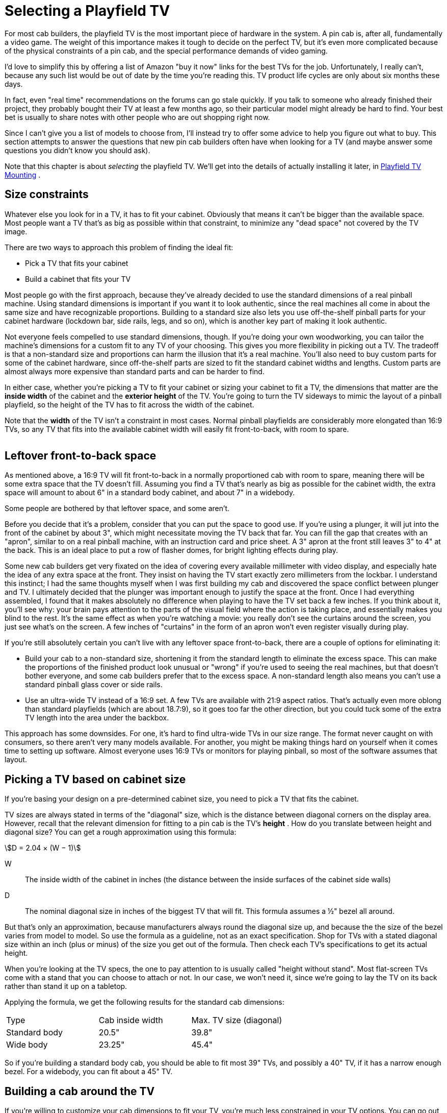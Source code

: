 [#playfieldTV]
= Selecting a Playfield TV

For most cab builders, the playfield TV is the most important piece of hardware in the system.
A pin cab is, after all, fundamentally a video game.
The weight of this importance makes it tough to decide on the perfect TV, but it's even more complicated because of the physical constraints of a pin cab, and the special performance demands of video gaming.

I'd love to simplify this by offering a list of Amazon "buy it now" links for the best TVs for the job.
Unfortunately, I really can't, because any such list would be out of date by the time you're reading this.
TV product life cycles are only about six months these days.

In fact, even "real time" recommendations on the forums can go stale quickly.
If you talk to someone who already finished their project, they probably bought their TV at least a few months ago, so their particular model might already be hard to find.
Your best bet is usually to share notes with other people who are out shopping right now.

Since I can't give you a list of models to choose from, I'll instead try to offer some advice to help you figure out what to buy.
This section attempts to answer the questions that new pin cab builders often have when looking for a TV (and maybe answer some questions you didn't know you should ask).

Note that this chapter is about _selecting_ the playfield TV.
We'll get into the details of actually installing it later, in xref:playfieldMounting.adoc#playfieldMounting[Playfield TV Mounting] .

== Size constraints

Whatever else you look for in a TV, it has to fit your cabinet.
Obviously that means it can't be bigger than the available space.
Most people want a TV that's as big as possible within that constraint, to minimize any "dead space" not covered by the TV image.

There are two ways to approach this problem of finding the ideal fit:

* Pick a TV that fits your cabinet
* Build a cabinet that fits your TV

Most people go with the first approach, because they've already decided to use the standard dimensions of a real pinball machine.
Using standard dimensions is important if you want it to look authentic, since the real machines all come in about the same size and have recognizable proportions.
Building to a standard size also lets you use off-the-shelf pinball parts for your cabinet hardware (lockdown bar, side rails, legs, and so on), which is another key part of making it look authentic.

Not everyone feels compelled to use standard dimensions, though.
If you're doing your own woodworking, you can tailor the machine's dimensions for a custom fit to any TV of your choosing.
This gives you more flexibility in picking out a TV.
The tradeoff is that a non-standard size and proportions can harm the illusion that it's a real machine.
You'll also need to buy custom parts for some of the cabinet hardware, since off-the-shelf parts are sized to fit the standard cabinet widths and lengths.
Custom parts are almost always more expensive than standard parts and can be harder to find.

In either case, whether you're picking a TV to fit your cabinet or sizing your cabinet to fit a TV, the dimensions that matter are the *inside width* of the cabinet and the *exterior height* of the TV.
You're going to turn the TV sideways to mimic the layout of a pinball playfield, so the height of the TV has to fit across the width of the cabinet.

Note that the *width* of the TV isn't a constraint in most cases.
Normal pinball playfields are considerably more elongated than 16:9 TVs, so any TV that fits into the available cabinet width will easily fit front-to-back, with room to spare.

image::images/TVFitToCab.png[""]


== Leftover front-to-back space

As mentioned above, a 16:9 TV will fit front-to-back in a normally proportioned cab with room to spare, meaning there will be some extra space that the TV doesn't fill.
Assuming you find a TV that's nearly as big as possible for the cabinet width, the extra space will amount to about 6" in a standard body cabinet, and about 7" in a widebody.

Some people are bothered by that leftover space, and some aren't.

Before you decide that it's a problem, consider that you can put the space to good use.
If you're using a plunger, it will jut into the front of the cabinet by about 3", which might necessitate moving the TV back that far.
You can fill the gap that creates with an "apron", similar to on a real pinball machine, with an instruction card and price sheet.
A 3" apron at the front still leaves 3" to 4" at the back.
This is an ideal place to put a row of flasher domes, for bright lighting effects during play.

Some new cab builders get very fixated on the idea of covering every available millimeter with video display, and especially hate the idea of any extra space at the front.
They insist on having the TV start exactly zero millimeters from the lockbar.
I understand this instinct; I had the same thoughts myself when I was first building my cab and discovered the space conflict between plunger and TV.
I ultimately decided that the plunger was important enough to justify the space at the front.
Once I had everything assembled, I found that it makes absolutely no difference when playing to have the TV set back a few inches.
If you think about it, you'll see why: your brain pays attention to the parts of the visual field where the action is taking place, and essentially makes you blind to the rest.
It's the same effect as when you're watching a movie: you really don't see the curtains around the screen, you just see what's on the screen.
A few inches of "curtains" in the form of an apron won't even register visually during play.

If you're still absolutely certain you can't live with any leftover space front-to-back, there are a couple of options for eliminating it:

* Build your cab to a non-standard size, shortening it from the standard length to eliminate the excess space.
This can make the proportions of the finished product look unusual or "wrong" if you're used to seeing the real machines, but that doesn't bother everyone, and some cab builders prefer that to the excess space.
A non-standard length also means you can't use a standard pinball glass cover or side rails.
* Use an ultra-wide TV instead of a 16:9 set.
A few TVs are available with 21:9 aspect ratios.
That's actually even more oblong than standard playfields (which are about 18.7:9), so it goes too far the other direction, but you could tuck some of the extra TV length into the area under the backbox.

This approach has some downsides.
For one, it's hard to find ultra-wide TVs in our size range.
The format never caught on with consumers, so there aren't very many models available.
For another, you might be making things hard on yourself when it comes time to setting up software.
Almost everyone uses 16:9 TVs or monitors for playing pinball, so most of the software assumes that layout.

== Picking a TV based on cabinet size

If you're basing your design on a pre-determined cabinet size, you need to pick a TV that fits the cabinet.

TV sizes are always stated in terms of the "diagonal" size, which is the distance between diagonal corners on the display area.
However, recall that the relevant dimension for fitting to a pin cab is the TV's *height* .
How do you translate between height and diagonal size?
You can get a rough approximation using this formula:

stem:[D = 2.04 × (W − 1)]

W:: The inside width of the cabinet in inches (the distance between the inside surfaces of the cabinet side walls)
D:: The nominal diagonal size in inches of the biggest TV that will fit.
This formula assumes a ½" bezel all around.

But that's only an approximation, because manufacturers always round the diagonal size up, and because the the size of the bezel varies from model to model.
So use the formula as a guideline, not as an exact specification.
Shop for TVs with a stated diagonal size within an inch (plus or minus) of the size you get out of the formula.
Then check each TV's specifications to get its actual height.

When you're looking at the TV specs, the one to pay attention to is usually called "height without stand".
Most flat-screen TVs come with a stand that you can choose to attach or not.
In our case, we won't need it, since we're going to lay the TV on its back rather than stand it up on a tabletop.

Applying the formula, we get the following results for the standard cab dimensions:

[cols="1,1,1"]
|===
|Type|Cab inside width|Max.
TV size (diagonal)

|Standard body
|20.5"
|39.8"

|Wide body
|23.25"
|45.4"

|===

So if you're building a standard body cab, you should be able to fit most 39" TVs, and possibly a 40" TV, if it has a narrow enough bezel.
For a widebody, you can fit about a 45" TV.

== Building a cab around the TV

If you're willing to customize your cab dimensions to fit your TV, you're much less constrained in your TV options.
You can go out and find the perfect TV first, then measure it and design your cabinet plans around the TV's dimensions.

I'd recommend adding ¼" to ½" to the exterior height you measure for the TV to get the cabinet inside width.
This will give you a little extra room for getting the TV in and out of the cabinet.

Remember that the TV height determines the *inside* width of the cabinet, but most other dependencies are tied to the *outside* width.
The width of your lockdown bar, front and back cabinet walls, and glass cover all depend on the outside width.
If you're using standard ¾" plywood, the outside width will be 1.5" wider than the inside width.

=== Custom-width cabinet hardware

There are two main pieces of cabinet hardware that depend on the cabinet width: the lockdown bar and the glass cover.

You can buy a custom-made lockdown bar with a tailored width from link:https://www.virtuapin.net/[VirtuaPin] and others.
Search for "custom lockdown bar".
The prices on these are about twice the price of the standard lock bars, but it will let you create an authentic look for your custom cabinet.

You won't be able to find custom-width playfield glass from pinball vendors, but it should be easy to find locally from any window glass shop.
Ask for 3/16" tempered glass.
Window glass vendors should be able to cut this to any custom size for you.
Alternatively, you can use acrylic (plexiglass), which you can buy in custom sizes from local vendors like link:https://tapplastics.com/[TAP Plastics] .

== Squeezing in a too-big TV

The perennial question that new cab builders ask is: how do I cram in a TV that's slightly too big for my cabinet design?

Part of the reason this comes up so often is that you can't buy a TV in just any size.
You can only buy a size they actually sell.
It's unlikely that you'll find a TV for sale that's a perfect fit to any standard cabinet plans.
So you have two options: (a) you can pick a TV that's slightly smaller than the ideal, which (being smaller) will easily fit, but which (being smaller) will leave an unsightly gap around the edges.
Or (b) you can pick a TV that's slightly bigger than ideal, and find some "hack" to make it fit.

The other part of why this comes up so often is that most new cab builders hate option (a) and believe they won't be happy unless they find a way to cram in a too-big TV.

My advice is to suppress your knee-jerk reaction to option (a).
When we were considering the related problem of the leftover front-to-back space earlier, I mentioned that you won't really notice the space while playing, because your brain tends to focus so much on the action and ignore the periphery.
Well, the same thing applies to leftover space side-to-side.
Despite what your instincts might tell you, it really won't make much of a difference during play if you leave a little blank space on each side of the screen.
In fact, if you look closely at real pinball machines, you'll observe that they give up about half an inch on each side of the playfield for wood rails around the perimeter.

What you gain by going with the "next notch down" option is an easy fit, a simpler design, and the ability to maintain easy access to the cabinet interior after the TV is installed.
I consider these to be important features.

Okay, I tried.
I know some people just can't be convinced of this.
So what if you have your heart set on a TV that's a little too big?
Is there any way you can squeeze it in without redesigning the whole cab?
Yes, there are some options.

=== De-case it

One approach is to "de-case" the TV - remove the outer plastic case and just use the internal LCD panel.

A few years ago, this was practically a standard practice among cab builders.
At the time, the plastic cases were quite a lot larger than the panels inside, so the only way to get a reasonable fit was to take the cases off.

Times have changed, though, and most cab builders now leave their TVs intact.
There are two main reasons for this.
The first is that cases have shrunk to the point where they're practically no bigger than the panels inside, so de-casing doesn't offer a meaningful size reduction.
The other is that many newer TVs simply can't be de-cased without damage.
The way manufacturers have managed to make modern cases so svelte is that they've removed the internal supports that made older models bulkier.
That means the cases themselves now have to serve as exoskeletons that hold everything together.
There's a big risk of cracking the delicate glass panel that holds the LCD elements if you remove the structural support provided by the case.

I'd advise against de-casing for any newer set.
If you want to attempt it despite the risk, I'd try to get advice first from someone who's disassembled the same model.
The pin cab community is small enough that you probably won't find anyone there, so you might try casting a wider net.
For example, perhaps look for someone who's successfully repaired the type of TV you have.

=== Route grooves for the TV

Another way to make a slightly-too-big TV fit is to make the cabinet a little wider on the inside, but only where the TV goes, by routing out grooves in the side walls wide enough for the TV.
Here's how this might look:

image::images/RoutedTVGrooves.png[""]

I'm not a big fan of this approach for two reasons.
First, it weakens the side walls.
Second, it makes it much more difficult to remove the TV if you want to access the inside of the cabinet for repairs or upgrades.
I see easy access to the interior as a top priority.
If you use routed grooves, you'd have to remove either the front wall or the back wall the cabinet to take out the TV, and to do that you'd have to take off the legs.
That's enough to make me rule out this approach if it were my own cab.

A similar alternative is to route out grooves like this all the way to the top of the side walls.
That would at least let you remove the TV from the top, but it would weaken the walls even more than simple grooves.

Despite my strong reservations, routed grooves like this are fairly popular among cab builders.
But the tradeoffs are too onerous for me to recommend this approach.

=== Use thinner plywood

Rather than routing grooves, you could simply use thinner plywood for the walls.
That would increase the inside width without changing the exterior dimensions.
You'd still be able to use off-the-shelf hardware (like the lockbar), since that's all sized according to the exterior width.

One downside of this approach is that the cabinet would obviously be a little less sturdy.
But that's probably okay for home use, since your cab won't have to stand up to the punishment a public arcade machine receives.
The other downside, probably more important, is that flipper buttons and some other parts are sized for the plywood width, so you'll have some ill-fitting parts to deal with.

Also, keep in mind that you'll have to make adjustments to the carpentry if your plans call for miter joints or the like.
Joint dimensions will depend on the plywood width.

== TV features and performance

So far, we've been focused exclusively on picking the right size of TV.
But that's hardly the only criterion.
You also want a TV that displays a good image, and one that works well for games, which have somewhat different characteristics from ordinary video sources.

Let's look at some of the specific features to consider, and the performance metrics you should pay attention to.

=== 1080p vs 4K vs 8K

1080p HD TVs were the standard for pin cab playfields for a long time, largely because that was the highest resolution we could get in this size range.
Starting around 2017, though, the industry starting moving towards the "Ultra HD" standard, also known as "4K".
And in mid 2019, an even newer generation known as "8K" has started to become available.

The difference between 1080p, 4K, and 8K is pixel resolution.
In other words, the pixels on 4K sets are smaller than on 1080p sets, and the pixels on 8K sets are smaller still.
A 4K set has four times the number of pixels per unit area as 1080p, and 8K has four times the pixels per unit area as 4K.
The smaller the pixels are, the harder it is for the eye to discern individual pixels; smaller pixels blend together better to make a more realistic image.

Higher pixel resolution comes at a cost in performance, though (in addition to the higher dollar cost).
More pixels means more work for the PC.
The PC has to fill in every pixel on the display on every video frame, so the larger number of pixels means the PC has to do more computation on every frame.
If you use a 4K TV, you'll need a more powerful CPU and graphics card to keep up with the higher computational load.
So if you want to use 4K, you'll need a more powerful and thus more expensive computer rig.
8K likewise requires a more powerful computer than 4K.

====  Recommendations

If I were building a new cab right now, I'd go with 4K for the playfield TV.
It's well supported by the operating system and pinball software, and the price premium for a 4K TV over a 1080p TV isn't that large.
You will have to spend more for a 4K-capable video card, but even that is entering the mainstream, and enough options are available that the price doesn't have to go into the stratosphere.

I wouldn't go as far as 8K right now, though.
It's much more expensive than 4K right now, and I'm skeptical that it will even make much of a visible difference in a pin cab application, since at this viewing distance, 4K is already approaching the limits of the human retina's ability to resolve pixels.
(Although I'm sure some people will be able to see the difference.)

Finally, on the off chance you come across a 720p set, skip it.
720p used to be common in this size range; it's almost extinct at these sizes now, but you might still see a few on sale.
They're cheap, but they're really not suitable for the playfield.
720p simply isn't adequate resolution for the viewing distance of a playfield TV.
(720p _is_ generally just fine for a backglass TV, though.
That's a smaller TV at a greater distance, and the graphics it displays aren't as demanding.)

=== LCD, LED, QLED, OLED

There are currently two main display technologies available: LCD and OLED.
There's also an older flat-panel technology called plasma that's not currently being manufactured, but you might still see used sets or remainders available.
Here's a brief overview of each panel type.

*LCD:* This is currently the most common display type.
An LCD panel uses liquid crystal pixels that can range between (almost) opaque and (almost) transparent.
A backlight is placed behind these pixels.
When the liquid crystal turns opaque, it looks black (or at least dark gray) because it's blocking the light from the backlight.
When it turns transparent, it looks white because it lets (most of) the light from backlight through.

*LED:* This is really the same thing as an LCD TV, but it uses an LED-based backlight instead of the fluorescent backlights used on older LCD TVs.
"LED" is a marketing term that the manufacturers use as an intentional bit of misdirection, because they know that consumers think of LCDs as an older, boring technology.
But an LED TV actually is an LCD TV by a different name.

*QLED:* This is yet another marketing term for an LCD TV.
In this case, it's an LCD panel with a special type of LED backlight called a QLED or quantum-dot LED.
Quantum sounds even more cutting-edge than LED, doesn't it?

all these LCD TV types, whether the manufacturers call them LCD, LED, or QLED, are fundamentally the same backlight-and-shutter design.
The fundamental weakness shared by all LCD panels is that the shutters can't turn 100% opaque, so they can't display true blacks, just varying shades of dark gray.
Some panels are better at this than others, and it's one of the big quality differentiators among LCD models.
LCD panels also have inherent limits on viewing angle because of the way light has to be funneled through the shutters.
Again, some models are better at this than others.

The backlight type does make some difference.
LED backlights generally produce better color fidelity than fluorescent tubes did, and they use less power and run cooler.
All of that is great for a pin cab, so if you're considering an LCD TV, I'd definitely give priority to the LED models.
But you'll hardly have to even think about that since practically all the TVs in this size use LED backlights.
QLED backlights supposedly have even better color fidelity than regular LEDs, according to the manufacturer's claims, but I haven't seen any independent testing confirming this.

*OLED:* This is a truly is a different display type, not just a variation on the LCD.
An OLED panel is an array of small "organic LED" pixels, each of which can be turned on or off individually.
There's no backlight, since the OLED pixels emit their own light directly.
("Organic" doesn't mean that they grow them without antibiotics and pesticides, but rather refers to the chemical components making up the emitter.)

On paper, OLED has big advantages over LCD.
Producing light at the pixels rather than blocking light with a shutter allows for true blacks, which makes for higher contrast and better-looking images.
Emitting light directly at the display surface (rather than blocking light from a backlight) allows for unlimited viewing angle.
However, OLED is still a relatively immature technology, and reviews of current models are mixed.
There are several potential drawbacks.
The first is brightness: current OLED models are only about half as bright as LED-backlit LCDs.
The second is display lag.
Console gamers have reported substantial lag in many available OLED sets.
A third is "burn in", where pixels get "stuck" if a static picture (like a pinball playfield!) stays on the screen for too long at a time.
Early OLED models also had problems with pixel lifetime, which was particularly problematic in that the color components in the pixel can degrade over time at different rates, causing the color balance to change as the panel ages.
Newer OLED panels will probably have better longevity and color stability, but I'm not sure the problem has been completely solved yet.
In any case, don't dismiss OLED because of these concerns.
These are just things you should dig into when you're researching models.
These concerns might disappear entirely over the next few model years as the technology matures.

*Plasma:* There used to be yet another display technology known as plasma.
These used gases trapped in tiny glass cells to generate light.
As in an OLED, the individual pixels emitted light (rather than blocking light like in an LCD), so plasmas had many of the same virtues as OLEDs.
But they were never as popular with consumers as LCDs, and never as cheap to manufacture, so the electronics companies eventually all stopped making them (the last ones were built around 2015).
Plasmas generally had excellent picture quality, but they had a couple of drawbacks for virtual pin cab use.
For one, they generated a lot of heat; for another, their glass panels were fragile and not meant to support their own weight when laid on their backs, as we need to do in a pin cab.
I'd avoid them for pin cabs as a result.
But it's really moot now given that you can't buy them anyway.

*Recommendations:* Most of your options in our size range will be LED-backlit LCD TVs.
Fortunately, that also happens to be an excellent choice for our needs.
It's a mature technology that the TV manufacturers have gotten very good at building, so many excellent TVs in our size range are available.

I'd also consider OLED if you can find a suitable model.
I think OLED will eventually be a superior option, because the light-emitting pixels are inherently superior to the shutter-based LCD design for producing high contrast and for wide viewing angle.
However, there aren't many OLED models available yet, so your options will be limited.
They're also more expensive, and the technology might not be mature enough yet to be an ideal fit for gaming.
Be sure to look carefully at the concerns mentioned above relating to OLED, particularly display lag and image retention.
If you find an OLED you like, do some research on the Web to see if any console gamers have experience with it, since console gaming places the same demands on a TV as virtual pinball.

=== Flat vs. Curved screens

It almost goes without saying, but a pinball playfield is best simulated with a flat-screen display.

This is generally an easy requirement to fill with current TVs, since most LCD and OLED models have perfectly flat screens.
But some models are now available with a convex curvature across the width of the panel.
This is supposed to give you a wrap-around effect like in a large-format movie theater.
Some people like the effect, others see it as little more than a sales gimmick.
Whatever your feelings about it for a living room TV, though, I'd recommend against it for a virtual pinball playfield TV.
A playfield TV is oriented in portrait mode, which defeats the purpose any wrap-around effect.
The curvature will only serve to distort the geometry of the image.

[#tvInputLag]
=== Input lag

One of the really important differences between video gaming and regular TV viewing is that gaming is interactive.
The animation on the screen responds to actions you take in the game.
This exposes an element of TV performance that's not noticeable in normal passive viewing: "input lag".
This is the amount of time that passes between the TV receiving the electronic signal for a video frame, and the video frame actually appearing optically on the display panel.

Input lag is important (in a bad way) to video gaming because it creates a time gap between when you press a button and when the resulting action appears on screen.
If the time gap is long enough for you to perceive, it makes the gaming action feel leaden and unresponsive.
You want the flipper to flip the instant you press the button, not a couple of seconds later after the ball has already rolled off the end!

Don't confuse input lag with "refresh rate", "response time", or "pixel cycle time".
The refresh rate refers to how many times per second the TV draws a video frame.
The response time or pixel cycle time refers to how quickly a physical pixel can change color.
These times are important in their own right, because they affect how smooth motion looks on the display.
But they're entirely different things unrelated to input lag.

====  Where to find input lag numbers

I've never seen a manufacturer list input lag in their spec sheets, so you have to dig a bit to find information on it.Manufacturers do often quote pixel cycle times, response times, and/or refresh times, but remember that input lag isn't in any way related to those.

Your best bet for finding concrete data on input lag is console gaming Web sites, since console gamers use regular TVs like we do.One good site is link:https://displaylag.com/[displaylag.com] .
They measure input lag with special equipment and post the numbers on their site.They have a large database of current models that they update regularly.


[#inputLagLimits]
====  What's an acceptable input lag?

Short answer: 40ms or less.

You don't need a TV with zero input lag, and it's impossible to find such a thing anyway.As long as the actual lag time is below a certain threshold, you won't be able to perceive any lag time at all, so anything below that threshold might as well be zero.

Human time perception varies according to context, but for video gaming, the main thing that matters is action/reaction timing.An action/reaction sequence is something like this: You push a button.A light appears on screen.Did the light appear exactly when you pushed the button, slightly before, or slightly after?When researchers do this experiment, they find that time gaps of up to about 50ms are perceived as exactly simultaneous.In other words, humans can't tell the difference between truly simultaneous and about a 50ms delay.It's not a matter of how smart you are or how closely you're paying attention; it's simply a fact of human nervous system physiology.Our neurons can only move signals so quickly, and as a result our brains perceive events that are very close together in time as though they were perfectly simultaneous.

This doesn't mean a TV with a 50ms input lag time is automatically good enough.You don't perceive the TV's lag time in isolation, but rather in combination with all the other sources of latency in the overall system: delays from the key encoder device, the USB connection, the Windows video drivers, the pinball software itself.The latency from these other components varies, but in a well-tuned system it might add up to around 10 to 20ms.So that leaves us with 30 to 40ms to work with for the TV.

====  What causes input lag?

Input lag is caused by the internal digital processing that the TV does to the image before realizing it on the display.
Most of this is processing that enhances the picture in some way: resolution up-scaling, frame interpolation, sharpness enhancement, noise reduction, motion smoothing.
Modern TVs all do these enhancements digitally, by putting the pixels into a memory buffer inside the TV and running some software algorithms over the pixels.
The software processing takes time, just like on a PC, and that processing time is what causes the lag.

Note that input lag has nothing to do with the physical pixels, so you can't guess anything about input lag based on what type of panel technology the TV uses.
LCD, LED, OLED, plasma - none of those are inherently faster or slower in terms of input lag.
It's purely a function of the digital image processing going on inside the TV.

====  How can you minimize input lag?

The best way to minimize input lag is to buy a TV with low input lag.
You can't generally find this information on manufacturer spec sheets, but you can check gamer Web sites like link:https://displaylag.com/[displaylag.com] .
As described xref:inputLagLimits[above] , you don't need a TV with zero input lag (such a thing doesn't exist), you just need a TV with input lag low enough to be imperceptible.
I'd use a threshold of 30ms to 40ms, and rule out sets with much higher lag times.

Definitely stay away from sets with unusually high lag times.
Some TVs currently on the market have lag times above 100ms, which will be maddeningly obvious during game play.

Even if your TV has great lag time numbers on paper, you'll still need to adjust its menu settings to get the best performance out of it.
Even the fastest TVs can have bad lag times when all their picture enhancement modes are enabled, and all of those modes are usually enabled by default when you first take your new TV out of the box.
Every TV has its own menu settings that affect lag in different ways, so you might need to do a little Web research or experimentation, but here are a couple of rules of thumb applicable to most TVs:

* Turn on "Game Mode".
Most TVs have a few master modes you can select from, with names like Movie, Pro, Vivid.
One of these is usually a Game mode.
If your set has such a mode, select it.
In most cases, the main purpose of this mode is to minimize input lag, so it's the easiest way to go straight to the right settings on most sets.
* Turn off all picture and motion enhancement features: sharpness, noise reduction, high frame rates (120Hz or 240Hz, for example), and especially anything related to motion smoothing.
Motion smoothing is the worst offender because it usually involves buffering up several frames for interpolation purposes, which deliberately delays the display by that many frames.

====  Effect of connector types on lag

In some cases, you might see different lag times with different connector types.
Most newer TVs use HDMI connectors exclusively, so you might not have any other options.
But if your TV has a mix of connector types (HDMI, DVI-D, DP), and you can't eliminate lag via mode settings, you might try different connector types to see if one type is better than the others.

There's nothing inherently good or bad about any of the connector types that affects input lag, so don't look for a rule like "DVI-D is fastest".
Any such claims you see on the Web would only apply to a particular TV model, if they're even true.
The only reason connectors would have any effect is that the internal electronics in some TVs have a faster path for some connectors than others.

=== Picture quality

This is probably the easiest metric to find opinions on, since everyone buying a TV for any use cares about it.
You can simply look at user reviews on Web stores that sell the TV to get an idea of what people think of different models.
For professional reviews, you can check Web sites and magazines that specialize in consumer electronics.

Basic video picture quality is generally excellent for most newer TVs, so user reviews are more useful for ruling out the occasional problem model than for distinguishing among the best models.

=== Viewing angle

image::images/ViewingAngleDiagram.png[""]
Some types of displays produce a better image when viewed head-on than when viewed at an angle.
LCD panels tend to have this property.
Viewing from a steep angle can make the picture look dimmer, washed out, or uneven.

The position of the playfield TV is in a full-sized cabinet creates an off-axis viewing angle of about 50° to 60°, depending on the height of the player, so it's important to find a TV that maintains its image quality when viewed from that kind of angle.

Unfortunately, the manufacturer claims for viewing angles in the specifications aren't usually helpful, because they only tell you the range where you can see any image at all.
In fact, they usually quote the viewing angle as 180°, which is just the maximum for viewing a planar surface.
We're really interested in the range of angles where the picture quality holds up without significant loss of brightness or uniformity.
The best way to check is to look at the set in person and specifically try viewing it from about 60° off axis.

If you can't check your candidate models in person, you can at least check user reviews for any red flags about viewing angle.
Viewing angles are generally excellent in newer 1080p and 4K LCD panels, and people have come to expect this, so other buyers will probably have noticed if a model has any problems with this.

Note that viewing angle is almost never an issue with OLED or plasma displays.
These technologies have their light emitters located directly at the surface of the display, which makes them viewable from any angle.

=== Motion artifacts

Some TVs are better than others at displaying moving objects realistically.
Pinball simulation obviously involves a bunch of rapidly moving objects, so motion rendering is an important element of the overall picture quality in a pin cab TV.

When a TV doesn't handle motion well, you'll perceive effects known as motion artifacts:

* Blur (a moving object looks fuzzy)
* Ghosting (a moving object looks washed out or partially transparent)
* Jitter or judder (objects jerk or vibrate rather than moving smoothly)

It's commonly understood that the "pixel refresh time", also known as "response time", tells you how well a TV renders motion.
Yes and no; the refresh rate is important, but it doesn't tell the whole story.
Don't get too attached to the idea that you can just look for a TV with the fastest pixel update speed and call it a day.
One problem is that there's no standard way to measure these values, so manufacturers can pick whatever measurement is the most favorable; this makes it fairly meaningless to compare the numbers for different models.
The other issue is that the apparent smoothness of motion depends on other factors besides the pixel response time.
It's more complex than that because motion perception happens in the human visual system, not in the TV.
Motion artifacts like those listed above are caused by the interactions between your visual system and the display technology.
Faster refresh rates generally reduce these artifacts, but other factors contribute to the artifacts as well, so refresh rate isn't a perfect proxy for motion rendering quality.

The best way to determine a TV's motion handling is (as always) to view it in person with suitable content.
If possible, watch the TV in action playing a pinball video game, or some other video game with small moving objects against a fixed background.
If that's not possible, try ESPN - sports tend to have a lot of motion of the right sort.

If you can't check the TV in person and you can't find another pin cab builder using the same TV, try user reviews on Web stores.
Motion rendering is important to regular TV viewers, especially sports fans, so you should at least be able to check for complaints about particular motion artifacts or problems.

=== Image retention

Some TVs suffer from a problem known as image retention, or "pixel burn-in", where pixels get "stuck" if you leave a static image on the screen for too long.
This leaves a sort of ghost image stuck on the screen.
This was a major problem in the ancient days of CRTs.
This is, in fact, why they invented "screen saver" programs.
The job of the screen saver is to keep varying the image displayed so that no one pixel will ever be held on at the same color for long periods.

Image retention has always been a concern for gamers because many video games have portions of the image that are fairly static for long periods.
For example, console games often have score displays and on-screen controls that are always in the same place.
Pinball is even worse in that most of the playfield just sits there motionless most of the time.

Fortunately, image retention is practically non-existent for LCD panels.
If you're considering an LCD TV (whatever the backlight type - LED, QLED, fluorescent), you'll probably be immune from any concerns about pixel burn-in.

OLED sets are a different matter.
Some OLED TVs are reportedly affected by image retention.
If you're looking at an OLED model, look for reviews from console gamers to see if anyone has had problems with image retention on that model.

